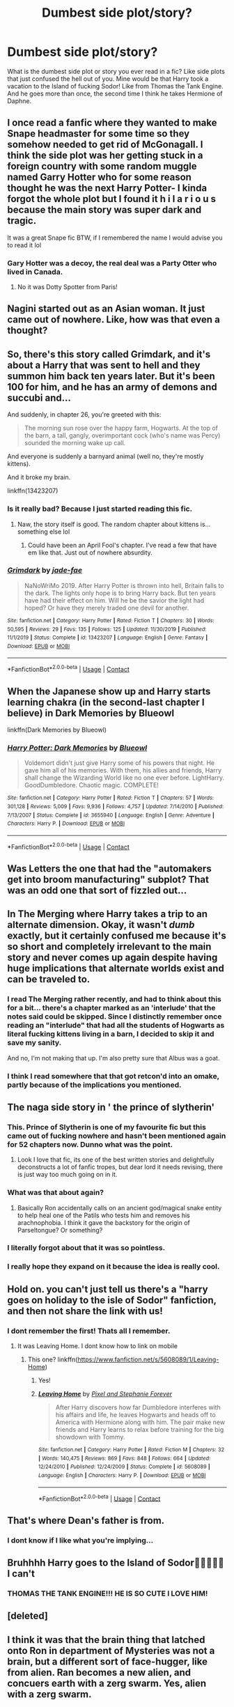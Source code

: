 #+TITLE: Dumbest side plot/story?

* Dumbest side plot/story?
:PROPERTIES:
:Author: Awesomealan11
:Score: 33
:DateUnix: 1600455939.0
:DateShort: 2020-Sep-18
:FlairText: Discussion/What's That Fic?
:END:
What is the dumbest side plot or story you ever read in a fic? Like side plots that just confused the hell out of you. Mine would be that Harry took a vacation to the Island of fucking Sodor! Like from Thomas the Tank Engine. And he goes more than once, the second time I think he takes Hermione of Daphne.


** I once read a fanfic where they wanted to make Snape headmaster for some time so they somehow needed to get rid of McGonagall. I think the side plot was her getting stuck in a foreign country with some random muggle named Garry Hotter who for some reason thought he was the next Harry Potter- I kinda forgot the whole plot but I found it h i l a r i o u s because the main story was super dark and tragic.

It was a great Snape fic BTW, if I remembered the name I would advise you to read it lol
:PROPERTIES:
:Author: Royalhighbean
:Score: 29
:DateUnix: 1600456976.0
:DateShort: 2020-Sep-18
:END:

*** Gary Hotter was a decoy, the real deal was a Party Otter who lived in Canada.
:PROPERTIES:
:Author: Jon_Riptide
:Score: 15
:DateUnix: 1600457424.0
:DateShort: 2020-Sep-19
:END:

**** No it was Dotty Spotter from Paris!
:PROPERTIES:
:Author: Royalhighbean
:Score: 10
:DateUnix: 1600457944.0
:DateShort: 2020-Sep-19
:END:


** Nagini started out as an Asian woman. It just came out of nowhere. Like, how was that even a thought?
:PROPERTIES:
:Author: Sigyn99
:Score: 18
:DateUnix: 1600516844.0
:DateShort: 2020-Sep-19
:END:


** So, there's this story called Grimdark, and it's about a Harry that was sent to hell and they summon him back ten years later. But it's been 100 for him, and he has an army of demons and succubi and...

And suddenly, in chapter 26, you're greeted with this:

#+begin_quote
  The morning sun rose over the happy farm, Hogwarts. At the top of the barn, a tall, gangly, overimportant cock (who's name was Percy) sounded the morning wake up call.
#+end_quote

And everyone is suddenly a barnyard animal (well no, they're mostly kittens).

And it broke my brain.

linkffn(13423207)
:PROPERTIES:
:Author: hrmdurr
:Score: 9
:DateUnix: 1600489898.0
:DateShort: 2020-Sep-19
:END:

*** Is it really bad? Because I just started reading this fic.
:PROPERTIES:
:Author: Termsndconditions
:Score: 2
:DateUnix: 1600507534.0
:DateShort: 2020-Sep-19
:END:

**** Naw, the story itself is good. The random chapter about kittens is... something else lol
:PROPERTIES:
:Author: hrmdurr
:Score: 2
:DateUnix: 1600526490.0
:DateShort: 2020-Sep-19
:END:

***** Could have been an April Fool's chapter. I've read a few that have em like that. Just out of nowhere absurdity.
:PROPERTIES:
:Author: Skrattybones
:Score: 2
:DateUnix: 1600578626.0
:DateShort: 2020-Sep-20
:END:


*** [[https://www.fanfiction.net/s/13423207/1/][*/Grimdark/*]] by [[https://www.fanfiction.net/u/1659979/jade-fae][/jade-fae/]]

#+begin_quote
  NaNoWriMo 2019. After Harry Potter is thrown into hell, Britain falls to the dark. The lights only hope is to bring Harry back. But ten years have had their effect on him. Will he be the savior the light had hoped? Or have they merely traded one devil for another.
#+end_quote

^{/Site/:} ^{fanfiction.net} ^{*|*} ^{/Category/:} ^{Harry} ^{Potter} ^{*|*} ^{/Rated/:} ^{Fiction} ^{T} ^{*|*} ^{/Chapters/:} ^{30} ^{*|*} ^{/Words/:} ^{50,595} ^{*|*} ^{/Reviews/:} ^{29} ^{*|*} ^{/Favs/:} ^{135} ^{*|*} ^{/Follows/:} ^{125} ^{*|*} ^{/Updated/:} ^{11/30/2019} ^{*|*} ^{/Published/:} ^{11/1/2019} ^{*|*} ^{/Status/:} ^{Complete} ^{*|*} ^{/id/:} ^{13423207} ^{*|*} ^{/Language/:} ^{English} ^{*|*} ^{/Genre/:} ^{Fantasy} ^{*|*} ^{/Download/:} ^{[[http://www.ff2ebook.com/old/ffn-bot/index.php?id=13423207&source=ff&filetype=epub][EPUB]]} ^{or} ^{[[http://www.ff2ebook.com/old/ffn-bot/index.php?id=13423207&source=ff&filetype=mobi][MOBI]]}

--------------

*FanfictionBot*^{2.0.0-beta} | [[https://github.com/FanfictionBot/reddit-ffn-bot/wiki/Usage][Usage]] | [[https://www.reddit.com/message/compose?to=tusing][Contact]]
:PROPERTIES:
:Author: FanfictionBot
:Score: 1
:DateUnix: 1600489916.0
:DateShort: 2020-Sep-19
:END:


** When the Japanese show up and Harry starts learning chakra (in the second-last chapter I believe) in Dark Memories by Blueowl

linkffn(Dark Memories by Blueowl)
:PROPERTIES:
:Score: 7
:DateUnix: 1600468289.0
:DateShort: 2020-Sep-19
:END:

*** [[https://www.fanfiction.net/s/3655940/1/][*/Harry Potter: Dark Memories/*]] by [[https://www.fanfiction.net/u/1201799/Blueowl][/Blueowl/]]

#+begin_quote
  Voldemort didn't just give Harry some of his powers that night. He gave him all of his memories. With them, his allies and friends, Harry shall change the Wizarding World like no one ever before. LightHarry. GoodDumbledore. Chaotic magic. COMPLETE!
#+end_quote

^{/Site/:} ^{fanfiction.net} ^{*|*} ^{/Category/:} ^{Harry} ^{Potter} ^{*|*} ^{/Rated/:} ^{Fiction} ^{T} ^{*|*} ^{/Chapters/:} ^{57} ^{*|*} ^{/Words/:} ^{301,128} ^{*|*} ^{/Reviews/:} ^{5,009} ^{*|*} ^{/Favs/:} ^{9,936} ^{*|*} ^{/Follows/:} ^{4,757} ^{*|*} ^{/Updated/:} ^{7/14/2010} ^{*|*} ^{/Published/:} ^{7/13/2007} ^{*|*} ^{/Status/:} ^{Complete} ^{*|*} ^{/id/:} ^{3655940} ^{*|*} ^{/Language/:} ^{English} ^{*|*} ^{/Genre/:} ^{Adventure} ^{*|*} ^{/Characters/:} ^{Harry} ^{P.} ^{*|*} ^{/Download/:} ^{[[http://www.ff2ebook.com/old/ffn-bot/index.php?id=3655940&source=ff&filetype=epub][EPUB]]} ^{or} ^{[[http://www.ff2ebook.com/old/ffn-bot/index.php?id=3655940&source=ff&filetype=mobi][MOBI]]}

--------------

*FanfictionBot*^{2.0.0-beta} | [[https://github.com/FanfictionBot/reddit-ffn-bot/wiki/Usage][Usage]] | [[https://www.reddit.com/message/compose?to=tusing][Contact]]
:PROPERTIES:
:Author: FanfictionBot
:Score: 1
:DateUnix: 1600468311.0
:DateShort: 2020-Sep-19
:END:


** Was Letters the one that had the "automakers get into broom manufacturing" subplot? That was an odd one that sort of fizzled out...
:PROPERTIES:
:Author: PetrificusSomewhatus
:Score: 5
:DateUnix: 1600469813.0
:DateShort: 2020-Sep-19
:END:


** In The Merging where Harry takes a trip to an alternate dimension. Okay, it wasn't /dumb/ exactly, but it certainly confused me because it's so short and completely irrelevant to the main story and never comes up again despite having huge implications that alternate worlds exist and can be traveled to.
:PROPERTIES:
:Author: rek-lama
:Score: 8
:DateUnix: 1600471884.0
:DateShort: 2020-Sep-19
:END:

*** I read The Merging rather recently, and had to think about this for a bit... there's a chapter marked as an 'interlude' that the notes said could be skipped. Since I distinctly remember once reading an "interlude" that had all the students of Hogwarts as literal fucking kittens living in a barn, I decided to skip it and save my sanity.

And no, I'm not making that up. I'm also pretty sure that Albus was a goat.
:PROPERTIES:
:Author: hrmdurr
:Score: 3
:DateUnix: 1600489588.0
:DateShort: 2020-Sep-19
:END:


*** I think I read somewhere that that got retcon'd into an omake, partly because of the implications you mentioned.
:PROPERTIES:
:Author: Raesong
:Score: 2
:DateUnix: 1600472094.0
:DateShort: 2020-Sep-19
:END:


** The naga side story in ' the prince of slytherin'
:PROPERTIES:
:Author: Pavic412
:Score: 13
:DateUnix: 1600457170.0
:DateShort: 2020-Sep-18
:END:

*** This. Prince of Slytherin is one of my favourite fic but this came out of fucking nowhere and hasn't been mentioned again for 52 chapters now. Dunno what was the point.
:PROPERTIES:
:Author: KonoCrowleyDa
:Score: 9
:DateUnix: 1600461569.0
:DateShort: 2020-Sep-19
:END:

**** Look I love that fic, its one of the best written stories and delightfully deconstructs a lot of fanfic tropes, but dear lord it needs revising, there is just way too much going on in it.
:PROPERTIES:
:Author: geek_of_nature
:Score: 1
:DateUnix: 1600577568.0
:DateShort: 2020-Sep-20
:END:


*** What was that about again?
:PROPERTIES:
:Author: soly_bear
:Score: 7
:DateUnix: 1600477223.0
:DateShort: 2020-Sep-19
:END:

**** Basically Ron accidentally calls on an ancient god/magical snake entity to help heal one of the Patils who tests him and removes his arachnophobia. I think it gave the backstory for the origin of Parseltongue? Or something?
:PROPERTIES:
:Author: dancortens
:Score: 2
:DateUnix: 1600555979.0
:DateShort: 2020-Sep-20
:END:


*** I literally forgot about that it was so pointless.
:PROPERTIES:
:Author: divideby00
:Score: 7
:DateUnix: 1600474822.0
:DateShort: 2020-Sep-19
:END:


*** I really hope they expand on it because the idea is really cool.
:PROPERTIES:
:Author: nousernameslef
:Score: 1
:DateUnix: 1600539573.0
:DateShort: 2020-Sep-19
:END:


** Hold on. you can't just tell us there's a "harry goes on holiday to the isle of Sodor" fanfiction, and then not share the link with us!
:PROPERTIES:
:Author: ObamaWasAGen3Synth
:Score: 8
:DateUnix: 1600463711.0
:DateShort: 2020-Sep-19
:END:

*** I dont remember the first! Thats all I remember.
:PROPERTIES:
:Author: Awesomealan11
:Score: 6
:DateUnix: 1600464094.0
:DateShort: 2020-Sep-19
:END:

**** It was Leaving Home. I dont know how to link on mobile
:PROPERTIES:
:Author: Awesomealan11
:Score: 4
:DateUnix: 1600470317.0
:DateShort: 2020-Sep-19
:END:

***** This one? linkffn([[https://www.fanfiction.net/s/5608089/1/Leaving-Home]])
:PROPERTIES:
:Author: divideby00
:Score: 2
:DateUnix: 1600474718.0
:DateShort: 2020-Sep-19
:END:

****** Yes!
:PROPERTIES:
:Author: Awesomealan11
:Score: 2
:DateUnix: 1600474800.0
:DateShort: 2020-Sep-19
:END:


****** [[https://www.fanfiction.net/s/5608089/1/][*/Leaving Home/*]] by [[https://www.fanfiction.net/u/1302063/Pixel-and-Stephanie-Forever][/Pixel and Stephanie Forever/]]

#+begin_quote
  After Harry discovers how far Dumbledore interferes with his affairs and life, he leaves Hogwarts and heads off to America with Hermione along with him. The pair make new friends and Harry learns to relax before training for the big showdown with Tommy.
#+end_quote

^{/Site/:} ^{fanfiction.net} ^{*|*} ^{/Category/:} ^{Harry} ^{Potter} ^{*|*} ^{/Rated/:} ^{Fiction} ^{M} ^{*|*} ^{/Chapters/:} ^{32} ^{*|*} ^{/Words/:} ^{140,475} ^{*|*} ^{/Reviews/:} ^{869} ^{*|*} ^{/Favs/:} ^{848} ^{*|*} ^{/Follows/:} ^{664} ^{*|*} ^{/Updated/:} ^{12/24/2010} ^{*|*} ^{/Published/:} ^{12/24/2009} ^{*|*} ^{/Status/:} ^{Complete} ^{*|*} ^{/id/:} ^{5608089} ^{*|*} ^{/Language/:} ^{English} ^{*|*} ^{/Characters/:} ^{Harry} ^{P.} ^{*|*} ^{/Download/:} ^{[[http://www.ff2ebook.com/old/ffn-bot/index.php?id=5608089&source=ff&filetype=epub][EPUB]]} ^{or} ^{[[http://www.ff2ebook.com/old/ffn-bot/index.php?id=5608089&source=ff&filetype=mobi][MOBI]]}

--------------

*FanfictionBot*^{2.0.0-beta} | [[https://github.com/FanfictionBot/reddit-ffn-bot/wiki/Usage][Usage]] | [[https://www.reddit.com/message/compose?to=tusing][Contact]]
:PROPERTIES:
:Author: FanfictionBot
:Score: 0
:DateUnix: 1600474737.0
:DateShort: 2020-Sep-19
:END:


** That's where Dean's father is from.
:PROPERTIES:
:Author: Jon_Riptide
:Score: 3
:DateUnix: 1600456788.0
:DateShort: 2020-Sep-18
:END:

*** I dont know if I like what you're implying...
:PROPERTIES:
:Author: geek_of_nature
:Score: 1
:DateUnix: 1600577643.0
:DateShort: 2020-Sep-20
:END:


** Bruhhhh Harry goes to the Island of Sodor🤣🤣🤣😭😭 I can't
:PROPERTIES:
:Author: neverwenttooovojaver
:Score: 2
:DateUnix: 1600473847.0
:DateShort: 2020-Sep-19
:END:

*** THOMAS THE TANK ENGINE!!! HE IS SO CUTE I LOVE HIM!
:PROPERTIES:
:Score: 3
:DateUnix: 1600476086.0
:DateShort: 2020-Sep-19
:END:


** [deleted]
:PROPERTIES:
:Score: 1
:DateUnix: 1600456769.0
:DateShort: 2020-Sep-18
:END:


** I think it was that the brain thing that latched onto Ron in department of Mysteries was not a brain, but a different sort of face-hugger, like from alien. Ran becomes a new alien, and concuers earth with a zerg swarm. Yes, alien with a zerg swarm.
:PROPERTIES:
:Author: nutakufan010
:Score: 1
:DateUnix: 1600613208.0
:DateShort: 2020-Sep-20
:END:
